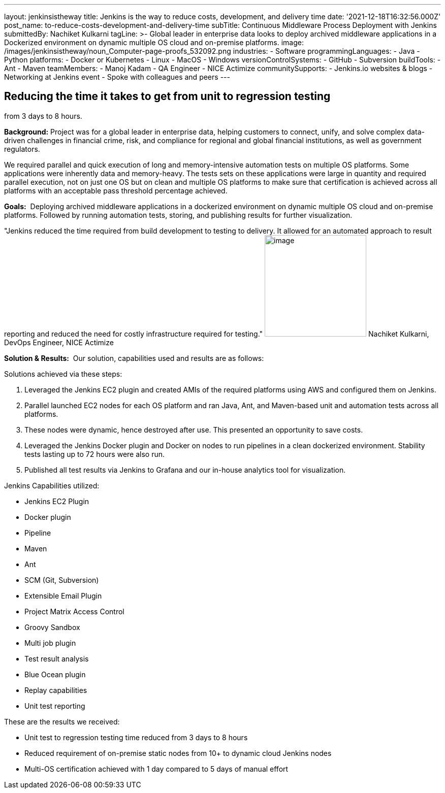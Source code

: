 ---
layout: jenkinsistheway
title: Jenkins is the way to reduce costs, development, and delivery time
date: '2021-12-18T16:32:56.000Z'
post_name: to-reduce-costs-development-and-delivery-time
subTitle: Continuous Middleware Process Deployment with Jenkins
submittedBy: Nachiket Kulkarni
tagLine: >-
  Global leader in enterprise data looks to deploy archived middleware
  applications in a Dockerized environment on dynamic multiple OS cloud and
  on-premise platforms.
image: /images/jenkinsistheway/noun_Computer-page-proofs_532092.png
industries:
  - Software
programmingLanguages:
  - Java
  - Python
platforms:
  - Docker or Kubernetes
  - Linux
  - MacOS
  - Windows
versionControlSystems:
  - GitHub
  - Subversion
buildTools:
  - Ant
  - Maven
teamMembers:
  - Manoj Kadam
  - QA Engineer
  - NICE Actimize
communitySupports:
  - Jenkins.io websites & blogs
  - Networking at Jenkins event
  - Spoke with colleagues and peers
---





== Reducing the time it takes to get from unit to regression testing +
from 3 days to 8 hours.

*Background:* Project was for a global leader in enterprise data, helping customers to connect, unify, and solve complex data-driven challenges in financial crime, risk, and compliance for regional and global financial institutions, as well as government regulators. 

We required parallel and quick execution of long and memory-intensive automation tests on multiple OS platforms. Some applications were inherently data and memory-heavy. The tests sets on these applications were large in quantity and required parallel execution, not on just one OS but on clean and multiple OS platforms to make sure that certification is achieved across all platforms with an acceptable pass threshold percentage achieved.

*Goals:*  Deploying archived middleware applications in a dockerized environment on dynamic multiple OS cloud and on-premise platforms. Followed by running automation tests, storing, and publishing results for further visualization.

"Jenkins reduced the time required from build development to testing to delivery. It allowed for an automated approach to result reporting and reduced the need for costly infrastructure required for testing." image:/images/jenkinsistheway/nachilket.jpeg[image,width=200,height=200] Nachiket Kulkarni, DevOps Engineer, NICE Actimize

*Solution & Results:*  Our solution, capabilities used and results are as follows:

Solutions achieved via these steps:

. Leveraged the Jenkins EC2 plugin and created AMIs of the required platforms using AWS and configured them on Jenkins. 
. Parallel launched EC2 nodes for each OS platform and ran Java, Ant, and Maven-based unit and automation tests across all platforms. 
. These nodes were dynamic, hence destroyed after use. This presented an opportunity to save costs. 
. Leveraged the Jenkins Docker plugin and Docker on nodes to run pipelines in a clean dockerized environment. Stability tests lasting up to 72 hours were also run. 
. Published all test results via Jenkins to Grafana and our in-house analytics tool for visualization.

Jenkins Capabilities utilized:

* Jenkins EC2 Plugin 
* Docker plugin 
* Pipeline 
* Maven 
* Ant 
* SCM (Git, Subversion) 
* Extensible Email Plugin 
* Project Matrix Access Control 
* Groovy Sandbox 
* Multi job plugin 
* Test result analysis 
* Blue Ocean plugin 
* Replay capabilities 
* Unit test reporting

These are the results we received:

* Unit test to regression testing time reduced from 3 days to 8 hours 
* Reduced requirement of on-premise static nodes from 10+ to dynamic cloud Jenkins nodes 
* Multi-OS certification achieved with 1 day compared to 5 days of manual effort
